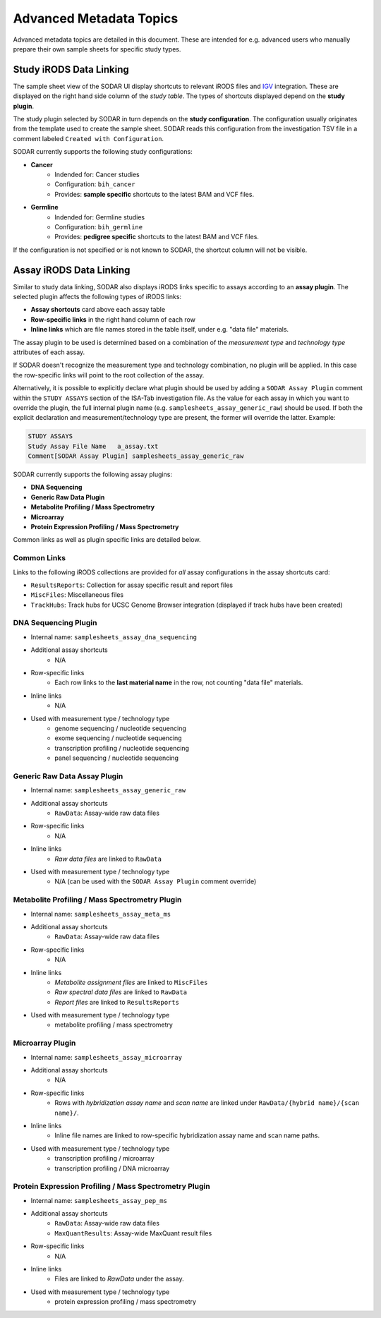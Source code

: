 .. _metadata_advanced:

Advanced Metadata Topics
^^^^^^^^^^^^^^^^^^^^^^^^

Advanced metadata topics are detailed in this document. These are intended for
e.g. advanced users who manually prepare their own sample sheets for specific
study types.


Study iRODS Data Linking
========================

The sample sheet view of the SODAR UI display shortcuts to relevant iRODS files
and `IGV <https://software.broadinstitute.org/software/igv/>`_ integration.
These are displayed on the right hand side column of the *study table*. The
types of shortcuts displayed depend on the **study plugin**.

The study plugin selected by SODAR in turn depends on the
**study configuration**. The configuration usually originates from the template
used to create the sample sheet. SODAR reads this configuration from the
investigation TSV file in a comment labeled ``Created with Configuration``.

SODAR currently supports the following study configurations:

- **Cancer**
    * Indended for: Cancer studies
    * Configuration: ``bih_cancer``
    * Provides: **sample specific** shortcuts to the latest BAM and VCF files.
- **Germline**
    * Indended for: Germline studies
    * Configuration: ``bih_germline``
    * Provides: **pedigree specific** shortcuts to the latest BAM and VCF files.

If the configuration is not specified or is not known to SODAR, the shortcut
column will not be visible.


Assay iRODS Data Linking
========================

Similar to study data linking, SODAR also displays iRODS links specific to
assays according to an **assay plugin**. The selected plugin affects the
following types of iRODS links:

- **Assay shortcuts** card above each assay table
- **Row-specific links** in the right hand column of each row
- **Inline links** which are file names stored in the table itself, under e.g.
  "data file" materials.

The assay plugin to be used is determined based on a combination of the
*measurement type* and *technology type* attributes of each assay.

If SODAR doesn't recognize the measurement type and technology combination, no
plugin will be applied. In this case the row-specific links will point to the
root collection of the assay.

Alternatively, it is possible to explicitly declare what plugin should be used
by adding a ``SODAR Assay Plugin`` comment within the ``STUDY ASSAYS`` section
of the ISA-Tab investigation file. As the value for each assay in which you want
to override the plugin, the full internal plugin name (e.g.
``samplesheets_assay_generic_raw``) should be used. If both the explicit
declaration and measurement/technology type are present, the former will
override the latter. Example:

.. code-block::

    STUDY ASSAYS
    Study Assay File Name   a_assay.txt
    Comment[SODAR Assay Plugin] samplesheets_assay_generic_raw

SODAR currently supports the following assay plugins:

- **DNA Sequencing**
- **Generic Raw Data Plugin**
- **Metabolite Profiling / Mass Spectrometry**
- **Microarray**
- **Protein Expression Profiling / Mass Spectrometry**

Common links as well as plugin specific links are detailed below.

Common Links
------------

Links to the following iRODS collections are provided for *all* assay
configurations in the assay shortcuts card:

- ``ResultsReports``: Collection for assay specific result and report files
- ``MiscFiles``: Miscellaneous files
- ``TrackHubs``: Track hubs for UCSC Genome Browser integration (displayed if
  track hubs have been created)

DNA Sequencing Plugin
---------------------

- Internal name: ``samplesheets_assay_dna_sequencing``
- Additional assay shortcuts
    * N/A
- Row-specific links
    * Each row links to the **last material name** in the row, not counting
      "data file" materials.
- Inline links
    * N/A
- Used with measurement type / technology type
    * genome sequencing / nucleotide sequencing
    * exome sequencing / nucleotide sequencing
    * transcription profiling / nucleotide sequencing
    * panel sequencing / nucleotide sequencing

Generic Raw Data Assay Plugin
-----------------------------

- Internal name: ``samplesheets_assay_generic_raw``
- Additional assay shortcuts
    * ``RawData``: Assay-wide raw data files
- Row-specific links
    * N/A
- Inline links
    * *Raw data files* are linked to ``RawData``
- Used with measurement type / technology type
    * N/A (can be used with the ``SODAR Assay Plugin`` comment override)

Metabolite Profiling / Mass Spectrometry Plugin
-----------------------------------------------

- Internal name: ``samplesheets_assay_meta_ms``
- Additional assay shortcuts
    * ``RawData``: Assay-wide raw data files
- Row-specific links
    * N/A
- Inline links
    * *Metabolite assignment files* are linked to ``MiscFiles``
    * *Raw spectral data files* are linked to ``RawData``
    * *Report files* are linked to ``ResultsReports``
- Used with measurement type / technology type
    * metabolite profiling / mass spectrometry

Microarray Plugin
-----------------

- Internal name: ``samplesheets_assay_microarray``
- Additional assay shortcuts
    * N/A
- Row-specific links
    * Rows with *hybridization assay name* and *scan name* are linked under
      ``RawData/{hybrid name}/{scan name}/``.
- Inline links
    * Inline file names are linked to row-specific hybridization assay name and
      scan name paths.
- Used with measurement type / technology type
    * transcription profiling / microarray
    * transcription profiling / DNA microarray

Protein Expression Profiling / Mass Spectrometry Plugin
-------------------------------------------------------

- Internal name: ``samplesheets_assay_pep_ms``
- Additional assay shortcuts
    * ``RawData``: Assay-wide raw data files
    * ``MaxQuantResults``: Assay-wide MaxQuant result files
- Row-specific links
    * N/A
- Inline links
    * Files are linked to `RawData` under the assay.
- Used with measurement type / technology type
    * protein expression profiling / mass spectrometry
